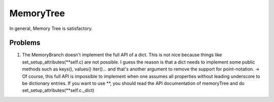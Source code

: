 MemoryTree
***********

In general, Memory Tree is satisfactory.

Problems
------------

1. The MemoryBranch doesn't implement the full API
   of a dict. This is not nice because things like
   set\_setup\_attributes(\ **self.c) are not possible. I guess the
   reason is that a dict needs to implement some public methods such as
   keys(), values() iter()... and that's another argument to remove the
   support for point-notation. -> Of course, this full API is impossible
   to implement when one assumes all properties without leading
   underscore to be dictionary entries. If you want to use **, you
   should read the API documentation of memoryTree and do
   set\_setup\_attributes(\*\*self.c.\_dict)
